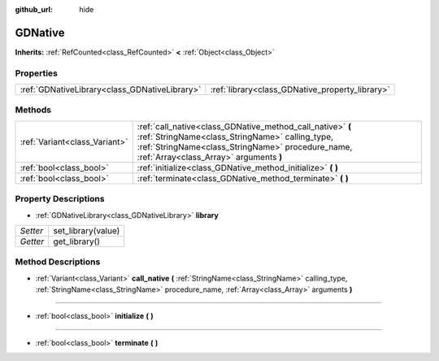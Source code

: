 :github_url: hide

.. Generated automatically by doc/tools/make_rst.py in Godot's source tree.
.. DO NOT EDIT THIS FILE, but the GDNative.xml source instead.
.. The source is found in doc/classes or modules/<name>/doc_classes.

.. _class_GDNative:

GDNative
========

**Inherits:** :ref:`RefCounted<class_RefCounted>` **<** :ref:`Object<class_Object>`



Properties
----------

+-----------------------------------------------+-------------------------------------------------+
| :ref:`GDNativeLibrary<class_GDNativeLibrary>` | :ref:`library<class_GDNative_property_library>` |
+-----------------------------------------------+-------------------------------------------------+

Methods
-------

+-------------------------------+-------------------------------------------------------------------------------------------------------------------------------------------------------------------------------------------------------------+
| :ref:`Variant<class_Variant>` | :ref:`call_native<class_GDNative_method_call_native>` **(** :ref:`StringName<class_StringName>` calling_type, :ref:`StringName<class_StringName>` procedure_name, :ref:`Array<class_Array>` arguments **)** |
+-------------------------------+-------------------------------------------------------------------------------------------------------------------------------------------------------------------------------------------------------------+
| :ref:`bool<class_bool>`       | :ref:`initialize<class_GDNative_method_initialize>` **(** **)**                                                                                                                                             |
+-------------------------------+-------------------------------------------------------------------------------------------------------------------------------------------------------------------------------------------------------------+
| :ref:`bool<class_bool>`       | :ref:`terminate<class_GDNative_method_terminate>` **(** **)**                                                                                                                                               |
+-------------------------------+-------------------------------------------------------------------------------------------------------------------------------------------------------------------------------------------------------------+

Property Descriptions
---------------------

.. _class_GDNative_property_library:

- :ref:`GDNativeLibrary<class_GDNativeLibrary>` **library**

+----------+--------------------+
| *Setter* | set_library(value) |
+----------+--------------------+
| *Getter* | get_library()      |
+----------+--------------------+

Method Descriptions
-------------------

.. _class_GDNative_method_call_native:

- :ref:`Variant<class_Variant>` **call_native** **(** :ref:`StringName<class_StringName>` calling_type, :ref:`StringName<class_StringName>` procedure_name, :ref:`Array<class_Array>` arguments **)**

----

.. _class_GDNative_method_initialize:

- :ref:`bool<class_bool>` **initialize** **(** **)**

----

.. _class_GDNative_method_terminate:

- :ref:`bool<class_bool>` **terminate** **(** **)**

.. |virtual| replace:: :abbr:`virtual (This method should typically be overridden by the user to have any effect.)`
.. |const| replace:: :abbr:`const (This method has no side effects. It doesn't modify any of the instance's member variables.)`
.. |vararg| replace:: :abbr:`vararg (This method accepts any number of arguments after the ones described here.)`
.. |constructor| replace:: :abbr:`constructor (This method is used to construct a type.)`
.. |static| replace:: :abbr:`static (This method doesn't need an instance to be called, so it can be called directly using the class name.)`
.. |operator| replace:: :abbr:`operator (This method describes a valid operator to use with this type as left-hand operand.)`
